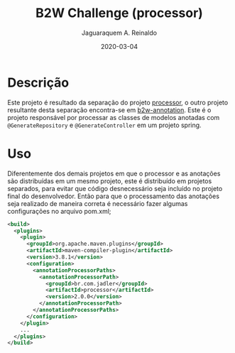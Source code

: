 #+TITLE:	B2W Challenge (processor)
#+AUTHOR:	Jaguaraquem A. Reinaldo
#+EMAIL:	jaguar.adler@gmail.com
#+DATE:		2020-03-04

* Descrição
Este projeto é resultado da separação do projeto [[https://github.com/jadler/processor.git][processor]], o outro projeto resultante desta separação encontra-se em [[https://github.com/jadler/b2w-annotation.git][b2w-annotation]].
Este é o projeto responsável por processar as classes de modelos anotadas com =@GenerateRepository= e =@GenerateController= em um projeto spring.

* Uso
Diferentemente dos demais projetos em que o processor e as anotações são distribuídas em um mesmo projeto, este é distribuído em projetos separados, para evitar que código desnecessário seja incluído no projeto final do desenvolvedor. Então para que o processamento das anotações seja realizado de maneira correta é necessário fazer algumas configurações no arquivo pom.xml;

#+begin_src xml
  <build>
    <plugins>
      <plugin>
        <groupId>org.apache.maven.plugins</groupId>
        <artifactId>maven-compiler-plugin</artifactId>
        <version>3.8.1</version>
        <configuration>
          <annotationProcessorPaths>
            <annotationProcessorPath>
              <groupId>br.com.jadler</groupId>
              <artifactId>processor</artifactId>
              <version>2.0.0</version>
            </annotationProcessorPath>
          </annotationProcessorPaths>
        </configuration>
      </plugin>
      ...
    </plugins>
  </build>
#+end_src
